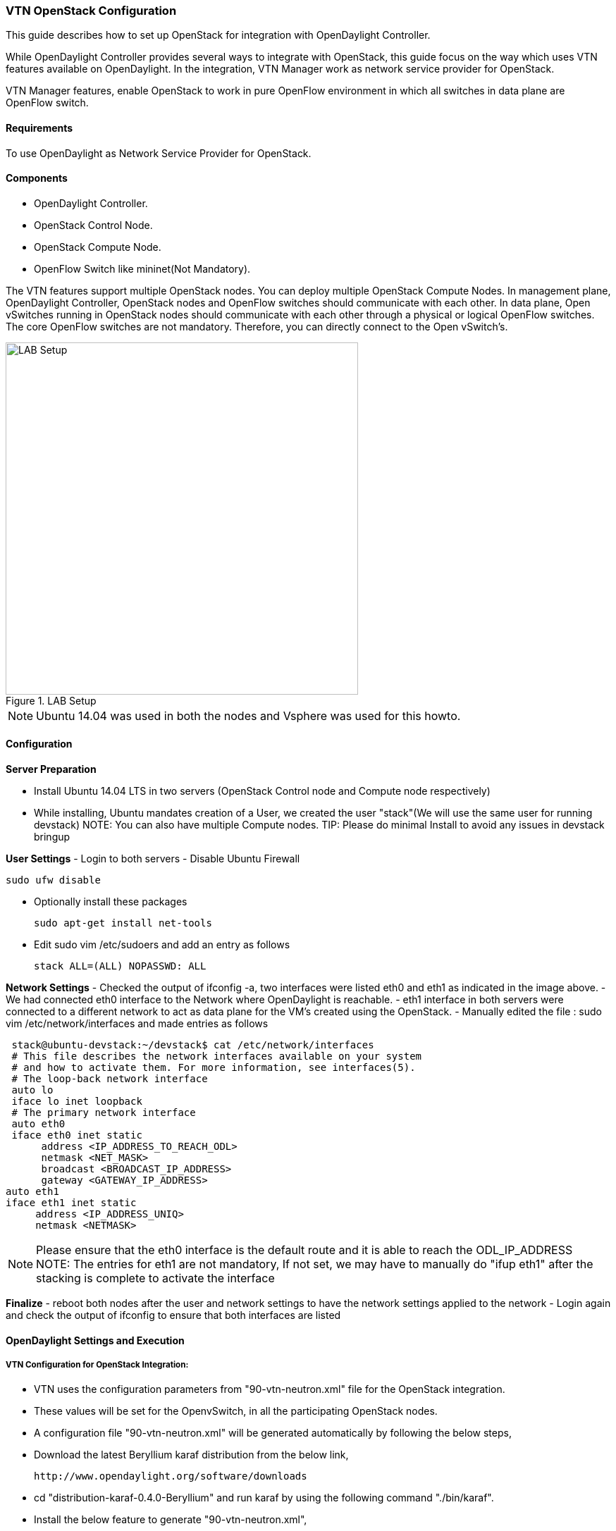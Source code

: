 === VTN OpenStack Configuration

This guide describes how to set up OpenStack for integration with OpenDaylight Controller.

While OpenDaylight Controller provides several ways to integrate with OpenStack, this guide focus on the way which uses VTN features available on OpenDaylight. In the integration, VTN Manager work as network service provider for OpenStack.

VTN Manager features, enable OpenStack to work in pure OpenFlow environment in which all switches in data plane are OpenFlow switch.

==== Requirements
To use OpenDaylight as Network Service Provider for OpenStack.

==== Components
* OpenDaylight Controller.
* OpenStack Control Node.
* OpenStack Compute Node.
* OpenFlow Switch like mininet(Not Mandatory).

The VTN features support multiple OpenStack nodes. You can deploy multiple OpenStack Compute Nodes.
In management plane, OpenDaylight Controller, OpenStack nodes and OpenFlow switches should communicate with each other.
In data plane, Open vSwitches running in OpenStack nodes should communicate with each other through a physical or logical OpenFlow switches. The core OpenFlow switches are not mandatory. Therefore, you can directly connect to the Open vSwitch's.

.LAB Setup
image::vtn/vtn_devstack_setup.png["LAB Setup" ,width= 500]
NOTE: Ubuntu 14.04 was used in both the nodes and Vsphere was used for this howto.

==== Configuration

*Server Preparation*
[horizontal]
- Install Ubuntu 14.04 LTS in two servers (OpenStack Control node and Compute node respectively)
- While installing, Ubuntu mandates creation of a User, we created the user "stack"(We will use the same user for running devstack)
NOTE: You can also have multiple Compute nodes.
TIP: Please do minimal Install to avoid any issues in devstack bringup

*User Settings*
- Login to both servers
- Disable Ubuntu Firewall


  sudo ufw disable

- Optionally install these packages


  sudo apt-get install net-tools

- Edit sudo vim /etc/sudoers and add an entry as follows


  stack ALL=(ALL) NOPASSWD: ALL

*Network Settings*
- Checked the output of ifconfig -a, two interfaces were listed eth0 and eth1 as indicated in the image above.
- We had connected eth0 interface to the Network where OpenDaylight is reachable.
- eth1 interface in both servers were connected to a different network to act as data plane for the VM's created using the OpenStack.
- Manually edited the file : sudo vim /etc/network/interfaces and made entries as follows


   stack@ubuntu-devstack:~/devstack$ cat /etc/network/interfaces
   # This file describes the network interfaces available on your system
   # and how to activate them. For more information, see interfaces(5).
   # The loop-back network interface
   auto lo
   iface lo inet loopback
   # The primary network interface
   auto eth0
   iface eth0 inet static
        address <IP_ADDRESS_TO_REACH_ODL>
        netmask <NET_MASK>
        broadcast <BROADCAST_IP_ADDRESS>
        gateway <GATEWAY_IP_ADDRESS>
  auto eth1
  iface eth1 inet static
       address <IP_ADDRESS_UNIQ>
       netmask <NETMASK>

NOTE: Please ensure that the eth0 interface is the default route and it is able to reach the ODL_IP_ADDRESS
NOTE: The entries for eth1 are not mandatory, If not set, we may have to manually do "ifup eth1" after the stacking is complete to activate the interface

*Finalize*
- reboot both nodes after the user and network settings to have the network settings applied to the network
- Login again and check the output of ifconfig to ensure that both interfaces are listed

====  OpenDaylight Settings and Execution

=====  VTN Configuration for OpenStack Integration:

 * VTN uses the configuration parameters from  "90-vtn-neutron.xml" file for the OpenStack integration.
 * These values will be set for the OpenvSwitch, in all the participating OpenStack nodes.
 * A configuration file "90-vtn-neutron.xml" will be generated automatically by following the below steps,
 * Download the latest Beryllium karaf distribution from the below link,


   http://www.opendaylight.org/software/downloads


 * cd "distribution-karaf-0.4.0-Beryllium" and run karaf by using the following command "./bin/karaf".
 * Install the below feature to generate "90-vtn-neutron.xml",

----
 feature:install odl-vtn-manager-neutron
----

 * Check "90-vtn-neutron.xml" file from the following path "distribution-karaf-0.4.0-Beryllium/etc/opendaylight/karaf/".

TIP: After running OpenDaylight, please ensure OpenDaylight listens to the ports:6633,6653, 6640 and 8080

TIP: Please allow the ports in firewall for the devstack to be able to communicate with OpenDaylight.

NOTE:

* 6633/6653 - OpenFlow Ports
* 6640 - Open vSwitch Manager Port
* 8282 - Port for REST API

 * The contents of "90-vtn-neutron.xml" should be as follows:


bridgename=br-int
portname=eth1
protocols=OpenFlow13
failmode=secure

 * The values of the configuration parameters must be changed based on the user environment.
 * Especially, "portname" should be carefully configured, because if the value is wrong, OpenDaylight fails to forward packets.
 * Other parameters works fine as is for general use cases.
 ** bridgename
 *** The name of the bridge in Open vSwitch, that will be created by OpenDaylight Controller.
 *** It must be "br-int".
 ** portname
 *** The name of the port that will be created in the vbridge in Open vSwitch.
 *** This must be the same name of the interface of OpenStack Nodes which is used for interconnecting OpenStack Nodes in data plane.(in our case:eth1)
 *** By default, if 90-vtn-neutron.xml is not created, VTN uses ens33 as portname.
 ** protocols
 *** OpenFlow protocol through which OpenFlow Switch and Controller communicate.
 *** The values can be OpenFlow13 or OpenFlow10.
 ** failmode
 *** The value can be "standalone" or "secure".
 *** Please use "secure" for general use cases.

====  Devstack Setup

===== VTN Devstack Script
* The local.conf is a user-maintained settings file. This allows all custom settings for DevStack to be contained in a single file. This file is processed strictly in sequence.
The following data are needed to be set in the local.conf file:
* Set the Host_IP as the detection is unreliable.
* Set FLOATING_RANGE to a range not used on the local network, i.e. 192.168.1.224/27. This configures IP addresses ending in 225-254 to be used as floating IPs.
* Set FLAT_INTERFACE to the Ethernet interface that connects the host to your local network. This is the interface that should be configured with the static IP address mentioned above.
* If the *_PASSWORD variables are not set, we will be prompted to enter values during the execution of stack.sh.
* Set ADMIN_PASSWORD . This password is used for the admin and demo accounts set up as OpenStack users. We can login to the OpenStack GUI with this credentials only.
* Set the MYSQL_PASSWORD. The default here is a random hex string which is inconvenient if you need to look at the database directly for anything.
* Set the RABBIT_PASSWORD. This is used by messaging services used by both the nodes.
* Set the service password. This is used by the OpenStack services (Nova, Glance, etc) to authenticate with Keystone.

====== DevStack Control
local.conf(control)
[source]
#IP Details
HOST_IP=<CONTROL_NODE_MANAGEMENT_IF_IP_ADDRESS>#Please Add The Control Node IP Address in this line
FLAT_INTERFACE=<FLAT_INTERFACE_NAME>
SERVICE_HOST=$HOST_IP
#Instance Details
MULTI_HOST=1
#config Details
RECLONE=yes #Make it "no" after stacking successfully the first time
VERBOSE=True
LOG_COLOR=True
LOGFILE=/opt/stack/logs/stack.sh.log
SCREEN_LOGDIR=/opt/stack/logs
#OFFLINE=True #Uncomment this after stacking successfully the first time
#Passwords
ADMIN_PASSWORD=labstack
MYSQL_PASSWORD=supersecret
RABBIT_PASSWORD=supersecret
SERVICE_PASSWORD=supersecret
SERVICE_TOKEN=supersecrettoken
ENABLE_TENANT_TUNNELS=false
#Services
disable_service rabbit
enable_service qpid
enable_service quantum
enable_service n-cpu
enable_service n-cond
disable_service n-net
enable_service q-svc
enable_service q-dhcp
enable_service q-meta
enable_service horizon
enable_service quantum
enable_service tempest
ENABLED_SERVICES+=,n-api,n-crt,n-obj,n-cpu,n-cond,n-sch,n-novnc,n-cauth,n-cauth,nova
ENABLED_SERVICES+=,cinder,c-api,c-vol,c-sch,c-bak
#ML2 Details
Q_PLUGIN=ml2
Q_ML2_PLUGIN_MECHANISM_DRIVERS=opendaylight
Q_ML2_TENANT_NETWORK_TYPE=local
Q_ML2_PLUGIN_TYPE_DRIVERS=local
disable_service n-net
enable_service q-svc
enable_service q-dhcp
enable_service q-meta
enable_service neutron
enable_service odl-compute
ODL_MGR_IP=<ODL_IP_ADDRESS> #Please Add the ODL IP Address in this line
OVS_PHYSICAL_BRIDGE=br-int
Q_OVS_USE_VETH=True
url=http://<ODL_IP_ADDRESS>:8080/controller/nb/v2/neutron #Please Add the ODL IP Address in this line
username=admin
password=admin

====== DevStack Compute
local.conf(compute)
[source]
#IP Details
HOST_IP=<COMPUTE_NODE_MANAGEMENT_IP_ADDRESS> #Add the Compute node Management IP Address
SERVICE_HOST=<CONTROLLEr_NODE_MANAGEMENT_IP_ADDRESS> #Add the cotnrol Node Management IP Address here
#Instance Details
MULTI_HOST=1
#config Details
RECLONE=yes #Make thgis "no" after stacking successfully once
#OFFLINE=True #Uncomment this line after stacking successfuly first time.
VERBOSE=True
LOG_COLOR=True
LOGFILE=/opt/stack/logs/stack.sh.log
SCREEN_LOGDIR=/opt/stack/logs
#Passwords
ADMIN_PASSWORD=labstack
MYSQL_PASSWORD=supersecret
RABBIT_PASSWORD=supersecret
SERVICE_PASSWORD=supersecret
SERVICE_TOKEN=supersecrettoken
#Services
ENABLED_SERVICES=n-cpu,rabbit,neutron
#ML2 Details
Q_PLUGIN=ml2
Q_ML2_PLUGIN_MECHANISM_DRIVERS=opendaylight
Q_ML2_TENANT_NETWORK_TYPE=local
Q_ML2_PLUGIN_TYPE_DRIVERS=local
enable_service odl-compute
ODL_MGR_IP=<ODL_IP_ADDRESS> #ADD ODL IP address here
OVS_PHYSICAL_BRIDGE=br-int
ENABLE_TENANT_TUNNELS=false
Q_OVS_USE_VETH=True
#Details of the Control node for various services
[[post-config|/etc/neutron/plugins/ml2/ml2_conf.ini]]
Q_HOST=$SERVICE_HOST
MYSQL_HOST=$SERVICE_HOST
RABBIT_HOST=$SERVICE_HOST
GLANCE_HOSTPORT=$SERVICE_HOST:9292
KEYSTONE_AUTH_HOST=$SERVICE_HOST
KEYSTONE_SERVICE_HOST=$SERVICE_HOST
NOVA_VNC_ENABLED=True
NOVNCPROXY_URL="http://<CONTROLLER_NODE_IP_ADDRESS>:6080/vnc_auto.html" #Add Controller Node IP address
VNCSERVER_LISTEN=$HOST_IP
VNCSERVER_PROXYCLIENT_ADDRESS=$VNCSERVER_LISTEN

====== Devstack Kilo_Liberty Control Node
[source]
#IP Details
HOST_IP=<CONTROL_NODE_MANAGEMENT_IF_IP_ADDRESS> #Please Add The Control Node IP Address in this line
SERVICE_HOST=$HOST_IP
LOGFILE=stack.sh.log
SCREEN_LOGDIR=/opt/stack/data/log
LOG_COLOR=False
disable_service n-net
enable_service q-svc
enable_service q-agt
enable_service q-meta
disable_service q-l3
enable_service n-cpu
enable_service q-dhcp
enable_service n-cauth
enable_service neutron
enable_service tempest
ADMIN_PASSWORD=labstack
MYSQL_PASSWORD=supersecret
RABBIT_PASSWORD=supersecret
SERVICE_PASSWORD=supersecret
SERVICE_TOKEN=supersecrettoken
ENABLE_TENANT_TUNNELS=True
NEUTRON_CREATE_INITIAL_NETWORKS=False
#enable_plugin networking-odl http://git.openstack.org/openstack/networking-odl stable/kilo # Please uncomment this line if you
want to use stable/kilo branch
#enable_plugin networking-odl http://git.openstack.org/openstack/networking-odl stable/liberty # Please uncomment this line if you
want to use stable/liberty branch
ODL_MODE=externalodl
ODL_MGR_IP=<ODL_IP_ADDRESS> # Please Add the ODL IP Address in this line
ODL_PORT=8080
ODL_USERNAME=admin
ODL_PASSWORD=admin
OVS_PHYSICAL_BRIDGE=br-int
Q_OVS_USE_VETH=True
Q_ML2_TENANT_NETWORK_TYPE=local
VNCSERVER_PROXYCLIENT_ADDRESS=$SERVICE_HOST
VNCSERVER_LISTEN=0.0.0.0
MYSQL_HOST=$SERVICE_HOST
RABBIT_HOST=$SERVICE_HOST
GLANCE_HOSTPORT=$SERVICE_HOST:9292
KEYSTONE_AUTH_HOST=$SERVICE_HOST
KEYSTONE_SERVICE_HOST=$SERVICE_HOST
[[post-config|/etc/neutron/plugins/ml2/ml2_conf.ini]]
[agent]
minimize_polling=True

====== Devstack Kilo_Liberty Compute Node
[source]
#IP Details
HOST_IP=<COMPUTE_NODE_IP_ADDRESS>
SERVICE_HOST=<CONTROL_NODE_IP_ADDRESS>
LOGFILE=stack.sh.log
SCREEN_LOGDIR=/opt/stack/data/log
LOG_COLOR=False
RECLONE=yes # Make it "no" after stacking successfully the first time
#OFFLINE=True # Uncomment this after stacking successfully the first time
disable_all_services
enable_service n-cpu
NOVA_VNC_ENABLED=True
ADMIN_PASSWORD=labstack
MYSQL_PASSWORD=supersecret
RABBIT_PASSWORD=supersecret
SERVICE_PASSWORD=supersecret
SERVICE_TOKEN=supersecrettoken
ENABLE_TENANT_TUNNELS=True
NEUTRON_CREATE_INITIAL_NETWORKS=False
#enable_plugin networking-odl http://git.openstack.org/openstack/networking-odl stable/kilo # Please uncomment this line if you
want to use stable/kilo branch
#enable_plugin networking-odl http://git.openstack.org/openstack/networking-odl stable/liberty # Please uncomment this line if you
want to use stable/liberty branch
ODL_MODE=compute
ODL_MGR_IP=<ODL_IP_ADDRESS> # Please Add the ODL IP Address in this line
ODL_PORT=8080
ODL_USERNAME=admin
ODL_PASSWORD=admin
OVS_PHYSICAL_BRIDGE=br-int
VNCSERVER_PROXYCLIENT_ADDRESS=$HOST_IP
VNCSERVER_LISTEN=0.0.0.0
MYSQL_HOST=$SERVICE_HOST
RABBIT_HOST=$SERVICE_HOST
GLANCE_HOSTPORT=$SERVICE_HOST:9292
KEYSTONE_AUTH_HOST=$SERVICE_HOST
KEYSTONE_SERVICE_HOST=$SERVICE_HOST
[[post-config|/etc/neutron/plugins/ml2/ml2_conf.ini]]
[agent]
minimize_polling=True

NOTE:
   We have to comment OFFLINE=TRUE in local.conf files, this will make all the installations to happen automatically.
   RECLONE=yes only when we set up the DevStack environment from scratch.

=====  Get Devstack (All nodes)
* Install git application using
** sudo apt-get install git
* Get devstack
** git clone https://git.openstack.org/openstack-dev/devstack;
* Switch to stable/Juno Version branch
** cd devstack


   git checkout stable/juno

NOTE:
   If you want to use stable/kilo Version branch, Please execute the below command in devstack folder


   git checkout stable/kilo

NOTE:
   If you want to use stable/liberty Version branch, Please execute the below command in devstack folder


   git checkout stable/liberty

===== Stack Control Node

.local.conf: <<_devstack_control,DevStack Control>>

  cd devstack in the controller node

* Copy the contents of local.conf for juno (devstack control node) from <<_devstack_control,DevStack Control>>  and save it as "local.conf" in the "devstack".
* Copy the contents of local.conf for kilo and liberty (devstack control node) from <<_devstack_kilo_liberty_control_node,Devstack Kilo_Liberty Control Node>> and save it as "local.conf" in the "devstack".
* Please modify the IP Address values as required.
* Stack the node

  ./stack.sh

====== Verify Control Node stacking
* stack.sh prints out Horizon is now available at http://<CONTROL_NODE_IP_ADDRESS>:8080/
* Execute the command 'sudo ovs-vsctl show' in the control node terminal and verify if the bridge 'br-int'  is created.

===== Stack Compute Node

.local.conf: <<_devstack_compute,DevStack Compute>>

  cd devstack in the controller node

* Copy the contents of local.conf for juno (devstack compute node) from <<_devstack_compute,DevStack Compute>> and save it as "local.conf" in the "devstack".
* Copy the contents of local.conf file for kilo and liberty (devstack compute node) from <<_devstack_kilo_liberty_compute_node,Devstack Kilo_Liberty Compute Node>> and save it as "local.conf" in the "devstack".
* Please modify the IP Address values as required.
* Stack the node


  ./stack.sh

====== Verify Compute Node Stacking
* stack.sh prints out This is your host ip: <COMPUTE_NODE_IP_ADDRESS>
* Execute the command 'sudo ovs-vsctl show' in the control node terminal and verify if the bridge 'br-int'  is created.
* The output of the ovs-vsctl show will be similar to the one seen in control node.

===== Additional Verifications
* Please visit the OpenDaylight DLUX GUI after stacking all the nodes, http://<ODL_IP_ADDRESS>:8181/index.html. The switches, topology and the ports that are currently read can be validated.

TIP: If the interconnected between the Open vSwitch is not seen, Please bring up the interface for the dataplane manually using the below comamnd


  ifup <interface_name>

TIP: Some versions of Open vSwitch, drop packets when there is a table-miss, So please add the below flow to all the nodes with Open vSwitch version (>=2.1)


  ovs-ofctl --protocols=OpenFlow13 add-flow br-int priority=0,actions=output:CONTROLLER

TIP: Please Accept Promiscuous mode in the networks involving the interconnect.

===== Create VM from Devstack Horizon GUI
* Login to http://<CONTROL_NODE_IP>:8080/ to check the horizon GUI.

.Horizon GUI
image::vtn/OpenStackGui.png["Horizon",width= 600]

Enter the value for User Name as admin and enter the value for Password as labstack.

* We should first ensure both the hypervisors(control node and compute node) are mapped under hypervisors by clicking on Hpervisors tab.

.Hypervisors
image::vtn/Hypervisors.png["Hypervisors",width=512]

* Create a new Network from Horizon GUI.
* Click on Networks Tab.
* click on the Create Network button.

.Create Network
image::vtn/Create_Network.png["Create Network" ,width=600]

*  A popup screen will appear.
*  Enter network name and click Next button.

.Step 1
image::vtn/Creare_Network_Step_1.png["Step 1" ,width=600]
* Create a sub network by giving Network Address and click Next button .

.Step 2
image::vtn/Create_Network_Step_2.png[Step 2,width=600]

* Specify the additional details for subnetwork (please refer the image for your reference).

.Step 3
image::vtn/Create_Network_Step_3.png[Step 3,width=600]

* Click Create button
* Create VM Instance
* Navigate to Instances tab in the GUI.

.Instance Creation
image::vtn/Instance_Creation.png["Instance Creation",width=512]

* Click on Launch Instances button.

.Launch Instance
image::vtn/Launch_Instance.png[Launch Instance,width=600]

* Click on Details tab to enter the VM details.For this demo we are creating Ten VM's(instances).

* In the Networking tab, we must select the network,for this we need to drag and drop the Available networks to Selected Networks (i.e.,) Drag vtn1 we created from Available networks to Selected Networks and click Launch to create the instances.

.Launch Network
image::vtn/Launch_Instance_network.png[Launch Network,width=600]

* Ten VM's will be created.

.Load All Instances
image::vtn/Load_All_Instances.png[Load All Instances,width=600]

* Click on any VM displayed in the Instances tab and click the Console tab.

.Instance Console
image::vtn/Instance_Console.png[Instance Console,width=600]

* Login to the VM console and verify with a ping command.

.Ping
image::vtn/Instance_ping.png[Ping,width=600]

===== Verification of Control and Compute Node after VM creation
* Every time a new VM is created, more interfaces are added to the br-int bridge in Open vSwitch.
* Use *sudo ovs-vsctl show* to list the number of interfaces added.
* Please visit the DLUX GUI to list the new nodes in every switch.

==== Using the DLUX GUI
For more information see <<_using_the_opendaylight_user_interface_dlux,the chapter on DLUX>> above.

===== References
* http://devstack.org/guides/multinode-lab.html
* https://wiki.opendaylight.org/view/File:Vtn_demo_hackfest_2014_march.pdf
